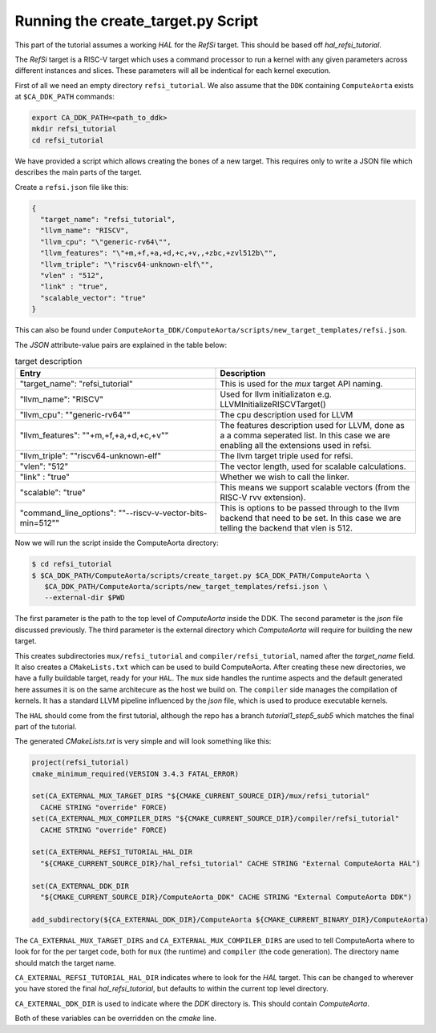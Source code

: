 Running the create_target.py Script
===================================

This part of the tutorial assumes a working *HAL* for the *RefSi* target. This
should be based off `hal_refsi_tutorial`.

The *RefSi* target is a RISC-V target which uses a command processor to run a
kernel with any given parameters across different instances and slices. These
parameters will all be indentical for each kernel execution.

First of all we need an empty directory ``refsi_tutorial``. We also assume that the ``DDK`` containing
``ComputeAorta`` exists at ``$CA_DDK_PATH`` commands:

.. code:: bash

  export CA_DDK_PATH=<path_to_ddk>
  mkdir refsi_tutorial
  cd refsi_tutorial

We have provided a script which allows creating the bones of a new target. This
requires only to write a JSON file which describes the main parts of the target. 

Create a ``refsi.json`` file like this:

.. code:: json

   {
     "target_name": "refsi_tutorial",
     "llvm_name": "RISCV",
     "llvm_cpu": "\"generic-rv64\"",
     "llvm_features": "\"+m,+f,+a,+d,+c,+v,,+zbc,+zvl512b\"",
     "llvm_triple": "\"riscv64-unknown-elf\"",
     "vlen" : "512",
     "link" : "true",
     "scalable_vector": "true"
   }

This can also be found under ``ComputeAorta_DDK/ComputeAorta/scripts/new_target_templates/refsi.json``.

The `JSON` attribute-value pairs are explained in the table below: 

.. list-table:: target description
   :widths: 25 25
   :header-rows: 1

   * - Entry
     - Description
   * - "target_name": "refsi_tutorial" 
     - This is used for the `mux` target API naming.
   * - "llvm_name": "RISCV"
     - Used for llvm initializaton e.g. LLVMInitializeRISCVTarget()
   * - "llvm_cpu": \""generic-rv64\""
     - The cpu description used for LLVM
   * - "llvm_features": \""+m,+f,+a,+d,+c,+v\""
     - The features description used for LLVM, done as a a comma seperated
       list. In this case we are enabling all the extensions used in refsi.
   * - "llvm_triple": ""riscv64-unknown-elf" 
     - The llvm target triple used for refsi.
   * - "vlen": "512" 
     - The vector length, used for scalable calculations.
   * - "link" : "true"
     - Whether we wish to call the linker.
   * - "scalable": "true"
     - This means we support scalable vectors (from the RISC-V rvv extension).
   * - "command_line_options": "\"--riscv-v-vector-bits-min=512\""
     - This is options to be passed through to the llvm backend that need to be
       set. In this case we are telling the backend that vlen is 512.
 
Now we will run the script inside the ComputeAorta directory: 

.. code:: console

    $ cd refsi_tutorial
    $ $CA_DDK_PATH/ComputeAorta/scripts/create_target.py $CA_DDK_PATH/ComputeAorta \
       $CA_DDK_PATH/ComputeAorta/scripts/new_target_templates/refsi.json \
       --external-dir $PWD

The first parameter is the path to the top level of `ComputeAorta` inside the
DDK. The second parameter is the `json` file discussed previously. The third
parameter is the external directory which `ComputeAorta` will require for
building the new target.

This creates subdirectories ``mux/refsi_tutorial`` and ``compiler/refsi_tutorial``,
named after the `target_name` field. It also creates a ``CMakeLists.txt`` which
can be used to build ComputeAorta. After creating these new directories, we have
a fully buildable target, ready for your ``HAL``. The ``mux`` side
handles the runtime aspects and the default generated here assumes it is on the
same architecure as the host we build on. The ``compiler`` side manages the
compilation of kernels. It has a standard LLVM pipeline influenced by the `json`
file, which is used to produce executable kernels.

The ``HAL`` should come from the first tutorial, although the repo has a branch
`tutorial1_step5_sub5` which matches the final part of the tutorial.

The generated `CMakeLists.txt` is very simple and will look something like this:

.. code:: cmake

  project(refsi_tutorial)
  cmake_minimum_required(VERSION 3.4.3 FATAL_ERROR)

  set(CA_EXTERNAL_MUX_TARGET_DIRS "${CMAKE_CURRENT_SOURCE_DIR}/mux/refsi_tutorial"
    CACHE STRING "override" FORCE)
  set(CA_EXTERNAL_MUX_COMPILER_DIRS "${CMAKE_CURRENT_SOURCE_DIR}/compiler/refsi_tutorial"
    CACHE STRING "override" FORCE)

  set(CA_EXTERNAL_REFSI_TUTORIAL_HAL_DIR
    "${CMAKE_CURRENT_SOURCE_DIR}/hal_refsi_tutorial" CACHE STRING "External ComputeAorta HAL")

  set(CA_EXTERNAL_DDK_DIR
    "${CMAKE_CURRENT_SOURCE_DIR}/ComputeAorta_DDK" CACHE STRING "External ComputeAorta DDK")

  add_subdirectory(${CA_EXTERNAL_DDK_DIR}/ComputeAorta ${CMAKE_CURRENT_BINARY_DIR}/ComputeAorta)

The ``CA_EXTERNAL_MUX_TARGET_DIRS`` and ``CA_EXTERNAL_MUX_COMPILER_DIRS`` are
used to tell ComputeAorta where to look for for the per target code, both for
``mux`` (the runtime) and ``compiler`` (the code generation). The directory name
should match the target name.

``CA_EXTERNAL_REFSI_TUTORIAL_HAL_DIR`` indicates where to look for the `HAL`
target. This can be changed to wherever you have stored the final
`hal_refsi_tutorial`, but defaults to within the current top level directory.

``CA_EXTERNAL_DDK_DIR`` is used to indicate where the `DDK` directory is. This
should contain `ComputeAorta`.


Both of these variables can be overridden on the `cmake` line.
